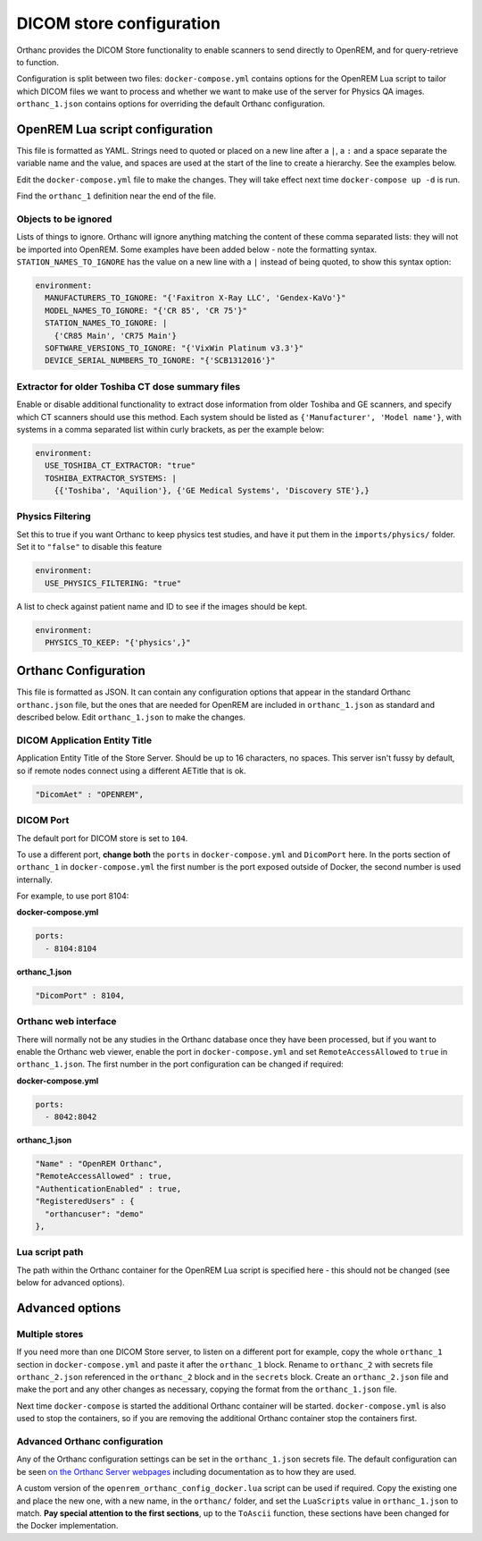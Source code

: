 DICOM store configuration
=========================

Orthanc provides the DICOM Store functionality to enable scanners to send directly to OpenREM, and for
query-retrieve to function.

Configuration is split between two files: ``docker-compose.yml`` contains options for the OpenREM Lua script
to tailor which DICOM files we want to process and whether we want to make use of the server for Physics QA
images. ``orthanc_1.json`` contains options for overriding the default Orthanc configuration.

OpenREM Lua script configuration
--------------------------------

This file is formatted as YAML. Strings need to quoted or placed on a new line after a ``|``, a ``:`` and a space
separate the variable name and the value, and spaces are used at the start of the line to create a hierarchy. See the
examples below.

Edit the ``docker-compose.yml`` file to make the changes. They will take effect next time ``docker-compose up -d``
is run.

Find the ``orthanc_1`` definition near the end of the file.


Objects to be ignored
^^^^^^^^^^^^^^^^^^^^^

Lists of things to ignore. Orthanc will ignore anything matching the content of these comma separated lists: they will
not be imported into OpenREM. Some examples have been added below - note the formatting syntax.
``STATION_NAMES_TO_IGNORE`` has the value on a new line with a ``|`` instead of being quoted, to show this syntax
option:

.. code-block:: yaml

    environment:
      MANUFACTURERS_TO_IGNORE: "{'Faxitron X-Ray LLC', 'Gendex-KaVo'}"
      MODEL_NAMES_TO_IGNORE: "{'CR 85', 'CR 75'}"
      STATION_NAMES_TO_IGNORE: |
        {'CR85 Main', 'CR75 Main'}
      SOFTWARE_VERSIONS_TO_IGNORE: "{'VixWin Platinum v3.3'}"
      DEVICE_SERIAL_NUMBERS_TO_IGNORE: "{'SCB1312016'}"

Extractor for older Toshiba CT dose summary files
^^^^^^^^^^^^^^^^^^^^^^^^^^^^^^^^^^^^^^^^^^^^^^^^^

Enable or disable additional functionality to extract dose information from older Toshiba and GE scanners, and specify
which CT scanners should use this method. Each system should be listed as ``{'Manufacturer', 'Model name'}``, with
systems in a comma separated list within curly brackets, as per the example below:

.. code-block:: yaml

    environment:
      USE_TOSHIBA_CT_EXTRACTOR: "true"
      TOSHIBA_EXTRACTOR_SYSTEMS: |
        {{'Toshiba', 'Aquilion'}, {'GE Medical Systems', 'Discovery STE'},}

Physics Filtering
^^^^^^^^^^^^^^^^^

Set this to true if you want Orthanc to keep physics test studies, and have it
put them in the ``imports/physics/`` folder. Set it to ``"false"`` to disable this feature

.. code-block:: yaml

    environment:
      USE_PHYSICS_FILTERING: "true"

A list to check against patient name and ID to see if the images should be kept.

.. code-block:: yaml

    environment:
      PHYSICS_TO_KEEP: "{'physics',}"

Orthanc Configuration
---------------------

This file is formatted as JSON. It can contain any configuration options that appear in the standard Orthanc
``orthanc.json`` file, but the ones that are needed for OpenREM are included in ``orthanc_1.json``
as standard and described below. Edit ``orthanc_1.json`` to make the changes.

DICOM Application Entity Title
^^^^^^^^^^^^^^^^^^^^^^^^^^^^^^

Application Entity Title of the Store Server. Should be up to 16 characters, no spaces. This server isn't fussy
by default, so if remote nodes connect using a different AETitle that is ok.

.. code-block:: json

    "DicomAet" : "OPENREM",

DICOM Port
^^^^^^^^^^

The default port for DICOM store is set to ``104``.

To use a different port, **change both** the ``ports`` in ``docker-compose.yml`` and  ``DicomPort`` here.
In the ports section of ``orthanc_1`` in ``docker-compose.yml`` the first number is the port exposed outside of
Docker, the second number is used internally.

For example, to use port 8104:

**docker-compose.yml**

.. code-block:: yaml

    ports:
      - 8104:8104

**orthanc_1.json**

.. code-block:: json

    "DicomPort" : 8104,

Orthanc web interface
^^^^^^^^^^^^^^^^^^^^^

There will normally not be any studies in the Orthanc database once they have been processed, but if you want to
enable the Orthanc web viewer, enable the port in ``docker-compose.yml`` and set ``RemoteAccessAllowed`` to ``true``
in ``orthanc_1.json``. The first number in the port configuration can be changed if required:

**docker-compose.yml**

.. code-block:: yaml

    ports:
      - 8042:8042

**orthanc_1.json**

.. code-block:: json

    "Name" : "OpenREM Orthanc",
    "RemoteAccessAllowed" : true,
    "AuthenticationEnabled" : true,
    "RegisteredUsers" : {
      "orthancuser": "demo"
    },

Lua script path
^^^^^^^^^^^^^^^

The path within the Orthanc container for the OpenREM Lua script is specified here - this should not be changed
(see below for advanced options).


Advanced options
----------------

Multiple stores
^^^^^^^^^^^^^^^

If you need more than one DICOM Store server, to listen on a different port for example, copy the whole ``orthanc_1``
section in ``docker-compose.yml`` and paste it after the ``orthanc_1`` block.
Rename to ``orthanc_2`` with secrets file ``orthanc_2.json`` referenced in the ``orthanc_2`` block and in the
``secrets`` block. Create an ``orthanc_2.json`` file and make the port and any other changes as necessary, copying
the format from the ``orthanc_1.json`` file.

Next time ``docker-compose`` is started the additional Orthanc container will be started. ``docker-compose.yml`` is
also used to stop the containers, so if you are removing the additional Orthanc container stop the containers first.

Advanced Orthanc configuration
^^^^^^^^^^^^^^^^^^^^^^^^^^^^^^

Any of the Orthanc configuration settings can be set in the ``orthanc_1.json`` secrets file. The default configuration
can be seen `on the Orthanc Server webpages
<https://hg.orthanc-server.com/orthanc/file/Orthanc-1.8.2/OrthancServer/Resources/Configuration.json>`_ including
documentation as to how they are used.

A custom version of the ``openrem_orthanc_config_docker.lua`` script can be used if required. Copy the existing one
and place the new one, with a new name, in the ``orthanc/`` folder, and set the ``LuaScripts`` value in
``orthanc_1.json`` to match. **Pay special attention to the first sections**, up to the ``ToAscii`` function,
these sections have been changed for the Docker implementation.
